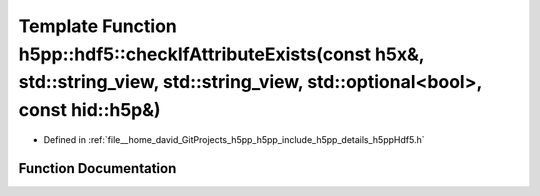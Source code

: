 .. _exhale_function_namespaceh5pp_1_1hdf5_1a76337fecfd065ad46ef8e9a9092d22c1:

Template Function h5pp::hdf5::checkIfAttributeExists(const h5x&, std::string_view, std::string_view, std::optional<bool>, const hid::h5p&)
==========================================================================================================================================

- Defined in :ref:`file__home_david_GitProjects_h5pp_h5pp_include_h5pp_details_h5ppHdf5.h`


Function Documentation
----------------------


.. doxygenfunction:: h5pp::hdf5::checkIfAttributeExists(const h5x&, std::string_view, std::string_view, std::optional<bool>, const hid::h5p&)
